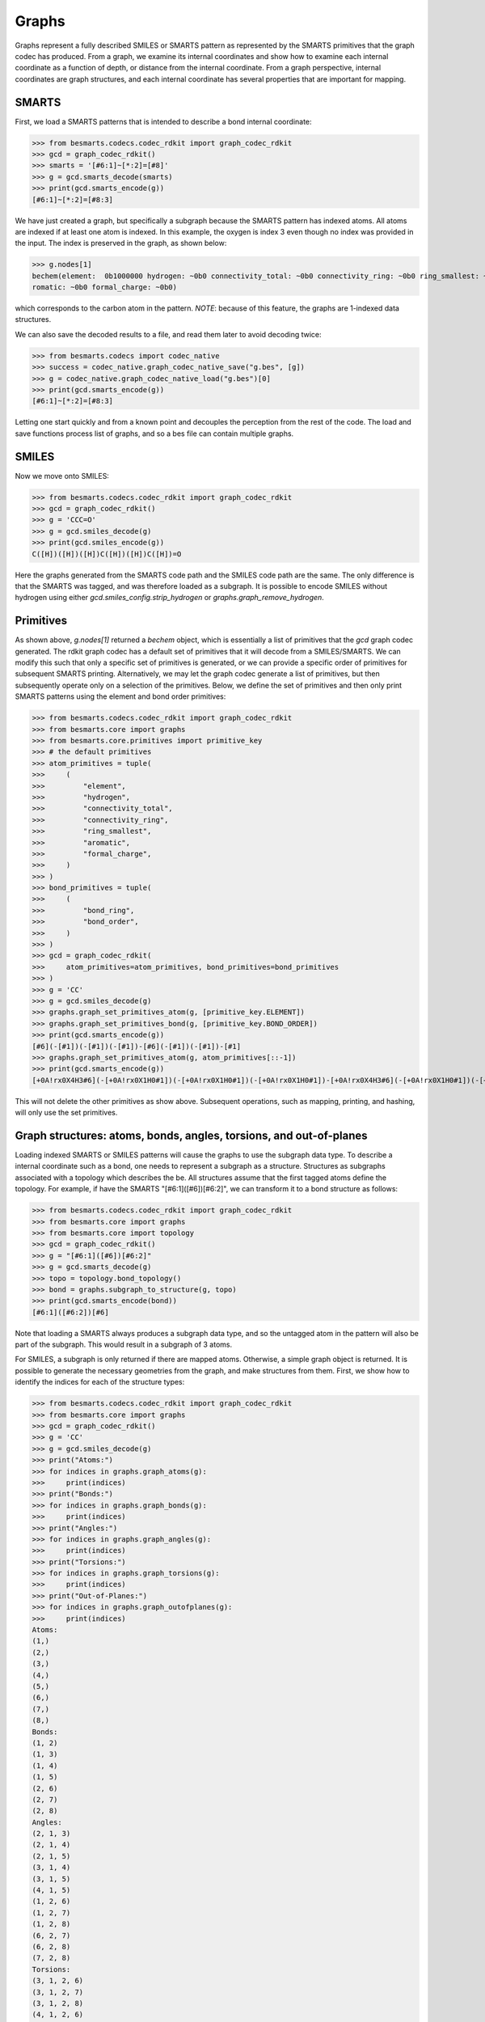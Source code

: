 
Graphs
======

Graphs represent a fully described SMILES or SMARTS pattern as represented by
the SMARTS primitives that the graph codec has produced. From a graph, we examine
its internal coordinates and show how to examine each internal coordinate as a
function of depth, or distance from the internal coordinate. From a graph
perspective, internal coordinates are graph structures, and each internal
coordinate has several properties that are important for mapping.

SMARTS
------

First, we load a SMARTS patterns that is intended to describe a bond internal
coordinate:

.. code-block:: python

>>> from besmarts.codecs.codec_rdkit import graph_codec_rdkit
>>> gcd = graph_codec_rdkit()
>>> smarts = '[#6:1]~[*:2]=[#8]'
>>> g = gcd.smarts_decode(smarts)
>>> print(gcd.smarts_encode(g))
[#6:1]~[*:2]=[#8:3]

We have just created a graph, but specifically a subgraph because the SMARTS
pattern has indexed atoms. All atoms are indexed if at least one atom is
indexed. In this example, the oxygen is index 3 even though no index was
provided in the input. The index is preserved in the graph, as shown below:

.. code-block:: python

>>> g.nodes[1]
bechem(element:  0b1000000 hydrogen: ~0b0 connectivity_total: ~0b0 connectivity_ring: ~0b0 ring_smallest: ~0b0 a
romatic: ~0b0 formal_charge: ~0b0)

which corresponds to the carbon atom in the pattern. *NOTE*: because of this feature, 
the graphs are 1-indexed data structures. 

We can also save the decoded results to a file, and read them later to avoid
decoding twice:

.. code-block:: python

>>> from besmarts.codecs import codec_native
>>> success = codec_native.graph_codec_native_save("g.bes", [g])
>>> g = codec_native.graph_codec_native_load("g.bes")[0]
>>> print(gcd.smarts_encode(g))
[#6:1]~[*:2]=[#8:3]

Letting one start quickly and from a known point and decouples the perception
from the rest of the code. The load and save functions process list of graphs,
and so a bes file can contain multiple graphs.

SMILES
------

Now we move onto SMILES:

.. code-block:: python

>>> from besmarts.codecs.codec_rdkit import graph_codec_rdkit
>>> gcd = graph_codec_rdkit()
>>> g = 'CCC=O'
>>> g = gcd.smiles_decode(g)
>>> print(gcd.smiles_encode(g))
C([H])([H])([H])C([H])([H])C([H])=O

Here the graphs generated from the SMARTS code path and the SMILES code path are
the same. The only difference is that the SMARTS was tagged, and was therefore
loaded as a subgraph. It is possible to encode SMILES without hydrogen using
either `gcd.smiles_config.strip_hydrogen` or `graphs.graph_remove_hydrogen`.

Primitives
----------

As shown above, `g.nodes[1]` returned a `bechem` object, which is essentially
a list of primitives that the `gcd` graph codec generated. The rdkit graph codec
has a default set of primitives that it will decode from a SMILES/SMARTS. We can
modify this such that only a specific set of primitives is generated, or we can
provide a specific order of primitives for subsequent SMARTS printing. Alternatively,
we may let the graph codec generate a list of primitives, but then subsequently
operate only on a selection of the primitives. Below, we define the set of primitives
and then only print SMARTS patterns using the element and bond order primitives:

.. code-block:: python

>>> from besmarts.codecs.codec_rdkit import graph_codec_rdkit
>>> from besmarts.core import graphs
>>> from besmarts.core.primitives import primitive_key
>>> # the default primitives
>>> atom_primitives = tuple(
>>>     (
>>>         "element",
>>>         "hydrogen",
>>>         "connectivity_total",
>>>         "connectivity_ring",
>>>         "ring_smallest",
>>>         "aromatic",
>>>         "formal_charge",
>>>     )
>>> )
>>> bond_primitives = tuple(
>>>     (
>>>         "bond_ring",
>>>         "bond_order",
>>>     )
>>> )
>>> gcd = graph_codec_rdkit(
>>>     atom_primitives=atom_primitives, bond_primitives=bond_primitives
>>> )
>>> g = 'CC'
>>> g = gcd.smiles_decode(g)
>>> graphs.graph_set_primitives_atom(g, [primitive_key.ELEMENT])
>>> graphs.graph_set_primitives_bond(g, [primitive_key.BOND_ORDER])
>>> print(gcd.smarts_encode(g))
[#6](-[#1])(-[#1])(-[#1])-[#6](-[#1])(-[#1])-[#1]
>>> graphs.graph_set_primitives_atom(g, atom_primitives[::-1])
>>> print(gcd.smarts_encode(g))
[+0A!rx0X4H3#6](-[+0A!rx0X1H0#1])(-[+0A!rx0X1H0#1])(-[+0A!rx0X1H0#1])-[+0A!rx0X4H3#6](-[+0A!rx0X1H0#1])(-[+0A!rx0X1H0#1])-[+0A!rx0X1H0#1]

This will not delete the other primitives as show above. Subsequent operations,
such as mapping, printing, and hashing, will only use the set primitives.

Graph structures: atoms, bonds, angles, torsions, and out-of-planes
-------------------------------------------------------------------

Loading indexed SMARTS or SMILES patterns will cause the graphs to use the
subgraph data type. To describe a internal coordinate such as a bond, one needs
to represent a subgraph as a structure. Structures as subgraphs associated with
a topology which describes the be. All structures assume that the first tagged
atoms define the topology. For example, if have the SMARTS
"[#6:1]([#6])[#6:2]", we can transform it to a bond structure as follows:

.. code-block:: python

>>> from besmarts.codecs.codec_rdkit import graph_codec_rdkit
>>> from besmarts.core import graphs
>>> from besmarts.core import topology
>>> gcd = graph_codec_rdkit()
>>> g = "[#6:1]([#6])[#6:2]"
>>> g = gcd.smarts_decode(g)
>>> topo = topology.bond_topology()
>>> bond = graphs.subgraph_to_structure(g, topo)
>>> print(gcd.smarts_encode(bond))
[#6:1]([#6:2])[#6]

Note that loading a SMARTS always produces a subgraph data type, and so the
untagged atom in the pattern will also be part of the subgraph. This would
result in a subgraph of 3 atoms.

For SMILES, a subgraph is only returned if there are mapped atoms. Otherwise,
a simple graph object is returned. It is possible to generate the necessary
geometries from the graph, and make structures from them. First, we show how
to identify the indices for each of the structure types:

.. code-block:: python

>>> from besmarts.codecs.codec_rdkit import graph_codec_rdkit
>>> from besmarts.core import graphs 
>>> gcd = graph_codec_rdkit()
>>> g = 'CC'
>>> g = gcd.smiles_decode(g)
>>> print("Atoms:")
>>> for indices in graphs.graph_atoms(g):
>>>     print(indices)
>>> print("Bonds:")
>>> for indices in graphs.graph_bonds(g):
>>>     print(indices)
>>> print("Angles:")
>>> for indices in graphs.graph_angles(g):
>>>     print(indices)
>>> print("Torsions:")
>>> for indices in graphs.graph_torsions(g):
>>>     print(indices)
>>> print("Out-of-Planes:")
>>> for indices in graphs.graph_outofplanes(g):
>>>     print(indices)
Atoms:
(1,)
(2,)
(3,)
(4,)
(5,)
(6,)
(7,)
(8,)
Bonds:
(1, 2)
(1, 3)
(1, 4)
(1, 5)
(2, 6)
(2, 7)
(2, 8)
Angles:
(2, 1, 3)
(2, 1, 4)
(2, 1, 5)
(3, 1, 4)
(3, 1, 5)
(4, 1, 5)
(1, 2, 6)
(1, 2, 7)
(1, 2, 8)
(6, 2, 7)
(6, 2, 8)
(7, 2, 8)
Torsions:
(3, 1, 2, 6)
(3, 1, 2, 7)
(3, 1, 2, 8)
(4, 1, 2, 6)
(4, 1, 2, 7)
(4, 1, 2, 8)
(5, 1, 2, 6)
(5, 1, 2, 7)
(5, 1, 2, 8)
Out-of-Planes:
(2, 1, 3, 4)
(2, 1, 3, 5)
(2, 1, 4, 5)
(3, 1, 4, 5)
(1, 2, 6, 7)
(1, 2, 6, 8)
(1, 2, 7, 8)
(6, 2, 7, 8)

These indices are sorted in a special order. The first indices describe the atoms
of the structure (bond, angle, etc). Because these topologies are invariant to
certain permtuations (e.g. bond is 1-2 or 2-1), the following functions can be
used to get the canonical ordering:

.. code-block:: python

>>> from besmarts.codecs.codec_rdkit import graph_codec_rdkit
>>> from besmarts.core import graphs 
>>> from besmarts.core import geometry
>>> gcd = graph_codec_rdkit()
>>> g = 'CC'
>>> g = gcd.smiles_decode(g)
>>> for indices in graphs.graph_bonds(g):
>>>     print(indices, indices == geometry.bond(indices[::-1]))
>>> for indices in graphs.graph_angles(g):
>>>     print(indices, indices == geometry.angle(indices[::-1]))
>>> for indices in graphs.graph_torsions(g):
>>>     print(indices, indices == geometry.torsion(indices[::-1]))
>>> for indices in graphs.graph_outofplanes(g):
>>>     idx = [indices[2], indices[1], indices[0], indices[3]]
>>>     print(indices, indices == geometry.outofplane(idx))
(1, 2) True
(1, 3) True
(1, 4) True
(1, 5) True
(2, 6) True
(2, 7) True
(2, 8) True
(2, 1, 3) True
(2, 1, 4) True
(2, 1, 5) True
(3, 1, 4) True
(3, 1, 5) True
(4, 1, 5) True
(1, 2, 6) True
(1, 2, 7) True
(1, 2, 8) True
(6, 2, 7) True
(6, 2, 8) True
(7, 2, 8) True
(3, 1, 2, 6) True
(3, 1, 2, 7) True
(3, 1, 2, 8) True
(4, 1, 2, 6) True
(4, 1, 2, 7) True
(4, 1, 2, 8) True
(5, 1, 2, 6) True
(5, 1, 2, 7) True
(5, 1, 2, 8) True
(2, 1, 3, 4) True
(2, 1, 3, 5) True
(2, 1, 4, 5) True
(3, 1, 4, 5) True
(1, 2, 6, 7) True
(1, 2, 6, 8) True
(1, 2, 7, 8) True
(6, 2, 7, 8) True

*NOTE* The central atom in out-of-planes is always index 1 (0-based).

Next, we get a structure for each type of topology. This will create a new graph
for each internal coordinate. Some atoms are indistinguishable, and so we would
create duplicate graphs. Here, we print on the unique graphs using the `set` 
data structure.

.. code-block:: python

>>> from besmarts.codecs.codec_rdkit import graph_codec_rdkit
>>> from besmarts.core import graphs 
>>> gcd = graph_codec_rdkit()
>>> g = 'CC'
>>> g = gcd.smiles_decode(g)
>>> print("Atoms:")
>>> for struct in set(graphs.graph_to_structure_atoms(g)):
>>>     print(gcd.smarts_encode(struct))
>>> print("Bonds:")
>>> for struct in set(graphs.graph_to_structure_bonds(g)):
>>>     print(gcd.smarts_encode(struct))
>>> print("Angles:")
>>> for struct in set(graphs.graph_to_structure_angles(g)):
>>>     print(gcd.smarts_encode(struct))
>>> print("Torsions:")
>>> for struct in set(graphs.graph_to_structure_torsions(g)):
>>>     print(gcd.smarts_encode(struct))
>>> print("Out-of-Planes:")
>>> for struct in set(graphs.graph_to_structure_outofplanes(g)):
>>>     print(gcd.smarts_encode(struct))
Atoms:
[#6H3X4x0!rA+0:1](!@;-[#1H0X1x0!rA+0])(!@;-[#1H0X1x0!rA+0])(!@;-[#1H0X1x0!rA+0])!@;-[#6H3X4x0!rA+0](!@;-[#1H0X1x0!rA+0])(!@;-[#1H0X1x0!rA+0])!@;-[#1H0X1x0!rA+0]
[#1H0X1x0!rA+0:3]!@;-[#6H3X4x0!rA+0](!@;-[#1H0X1x0!rA+0])(!@;-[#1H0X1x0!rA+0])!@;-[#6H3X4x0!rA+0](!@;-[#1H0X1x0!rA+0])(!@;-[#1H0X1x0!rA+0])!@;-[#1H0X1x0!rA+0]
Bonds:
[#6H3X4x0!rA+0:1](!@;-[#1H0X1x0!rA+0])(!@;-[#1H0X1x0!rA+0])(!@;-[#1H0X1x0!rA+0])!@;-[#6H3X4x0!rA+0:2](!@;-[#1H0X1x0!rA+0])(!@;-[#1H0X1x0!rA+0])!@;-[#1H0X1x0!rA+0]
[#6H3X4x0!rA+0:1](!@;-[#1H0X1x0!rA+0:3])(!@;-[#1H0X1x0!rA+0])(!@;-[#1H0X1x0!rA+0])!@;-[#6H3X4x0!rA+0](!@;-[#1H0X1x0!rA+0])(!@;-[#1H0X1x0!rA+0])!@;-[#1H0X1x0!rA+0]
Angles:
[#1H0X1x0!rA+0:3]!@;-[#6H3X4x0!rA+0:1](!@;-[#1H0X1x0!rA+0:4])(!@;-[#1H0X1x0!rA+0])!@;-[#6H3X4x0!rA+0](!@;-[#1H0X1x0!rA+0])(!@;-[#1H0X1x0!rA+0])!@;-[#1H0X1x0!rA+0]
[#6H3X4x0!rA+0:2](!@;-[#1H0X1x0!rA+0])(!@;-[#1H0X1x0!rA+0])(!@;-[#1H0X1x0!rA+0])!@;-[#6H3X4x0!rA+0:1](!@;-[#1H0X1x0!rA+0:3])(!@;-[#1H0X1x0!rA+0])!@;-[#1H0X1x0!rA+0]
Torsions:
[#1H0X1x0!rA+0:3]!@;-[#6H3X4x0!rA+0:1](!@;-[#1H0X1x0!rA+0])(!@;-[#1H0X1x0!rA+0])!@;-[#6H3X4x0!rA+0:2](!@;-[#1H0X1x0!rA+0:6])(!@;-[#1H0X1x0!rA+0])!@;-[#1H0X1x0!rA+0]
Out-of-Planes:
[#6H3X4x0!rA+0:2](!@;-[#1H0X1x0!rA+0])(!@;-[#1H0X1x0!rA+0])(!@;-[#1H0X1x0!rA+0])!@;-[#6H3X4x0!rA+0:1](!@;-[#1H0X1x0!rA+0:3])(!@;-[#1H0X1x0!rA+0:4])!@;-[#1H0X1x0!rA+0]
[#1H0X1x0!rA+0:3]!@;-[#6H3X4x0!rA+0:1](!@;-[#1H0X1x0!rA+0:4])(!@;-[#1H0X1x0!rA+0:5])!@;-[#6H3X4x0!rA+0](!@;-[#1H0X1x0!rA+0])(!@;-[#1H0X1x0!rA+0])!@;-[#1H0X1x0!rA+0]

As expected, there are only 2 unique atoms, bonds, angles, torsions, and
out-of-planes for ethane. A few words about the returned structures. The
structures contain all nodes and edges from the original graph, but only the
primary nodes are selected. This results in a SMARTS pattern that extends the
entire molecule, but only the internal coordinate is indexed. This is the
default behavior. Nearly all structure methods only operate on the selection;
the unselected atoms in the graph serve other purposes and are kept for certain
functionality such as mapping and searching. We can prune the graphs to only
contain the primary nodes in the internal coordinate: 

.. code-block:: python
   
>>> from besmarts.codecs.codec_rdkit import graph_codec_rdkit
>>> from besmarts.core import graphs, mapper
>>> gcd = graph_codec_rdkit()
>>> g = 'CC'
>>> g = gcd.smiles_decode(g)
>>> print("Atoms:")
>>> for struct in set(graphs.graph_to_structure_atoms(g)):
>>>     print(gcd.smarts_encode(graphs.structure_up_to_depth(struct, 0)))
>>> print("Bonds:")
>>> for struct in set(graphs.graph_to_structure_bonds(g)):
>>>     print(gcd.smarts_encode(graphs.structure_up_to_depth(struct, 0)))
>>> print("Angles:")
>>> for struct in set(graphs.graph_to_structure_angles(g)):
>>>     print(gcd.smarts_encode(graphs.structure_up_to_depth(struct, 0)))
>>> print("Torsions:")
>>> for struct in set(graphs.graph_to_structure_torsions(g)):
>>>     print(gcd.smarts_encode(graphs.structure_up_to_depth(struct, 0)))
>>> print("Out-of-Planes:")
>>> for struct in set(graphs.graph_to_structure_outofplanes(g)):
>>>     print(gcd.smarts_encode(graphs.structure_up_to_depth(struct, 0)))
Atoms:
[#1H0X1x0!rA+0:3]
[#6H3X4x0!rA+0:1]
Bonds:
[#6H3X4x0!rA+0:1]!@;-[#6H3X4x0!rA+0:2]
[#6H3X4x0!rA+0:1]!@;-[#1H0X1x0!rA+0:3]
Angles:
[#1H0X1x0!rA+0:3]!@;-[#6H3X4x0!rA+0:1]!@;-[#1H0X1x0!rA+0:4]
[#6H3X4x0!rA+0:2]!@;-[#6H3X4x0!rA+0:1]!@;-[#1H0X1x0!rA+0:3]
Torsions:
[#1H0X1x0!rA+0:3]!@;-[#6H3X4x0!rA+0:1]!@;-[#6H3X4x0!rA+0:2]!@;-[#1H0X1x0!rA+0:6]
Out-of-Planes:
[#6H3X4x0!rA+0:2]!@;-[#6H3X4x0!rA+0:1](!@;-[#1H0X1x0!rA+0:3])!@;-[#1H0X1x0!rA+0:4]
[#1H0X1x0!rA+0:3]!@;-[#6H3X4x0!rA+0:1](!@;-[#1H0X1x0!rA+0:4])!@;-[#1H0X1x0!rA+0:5]

Keep in mind that the `graphs.graph_to_structure_*` functions remove nodes and
therefore change the graph. Also, since the `graphs.structure_up_to_depth`
function only operates on the selection, depths greater than 0 will not produce
larger graphs. Instead, one should extend the selection beforehand:

.. code-block:: python

>>> from besmarts.core import mapper, configs
>>> cfg = configs.smarts_extender_config(9,9,True)
>>> for struct in set(graphs.graph_to_structure_atoms(g)):
>>>     # modifies structures in-place (just structure.select)
>>>     mapper.mapper_smarts_extend(cfg, [struct])
>>>     print("Atom structure:")
>>>     for d in range(0, graphs.structure_max_depth(struct)):
>>>         s = graphs.structure_up_to_depth(struct, d)
>>>         print(f"Depth {d}: {gcd.smarts_encode(s)}")
Atom structure:
Depth 0: [#1H0X1x0!rA+0:3]
Depth 1: [#1H0X1x0!rA+0:3]!@;-[#6H3X4x0!rA+0]
Depth 2: [#1H0X1x0!rA+0:3]!@;-[#6H3X4x0!rA+0](!@;-[#6H3X4x0!rA+0])(!@;-[#1H0X1x0!rA+0])!@;-[#1H0X1x0!rA+0]
Atom structure:
Depth 0: [#6H3X4x0!rA+0:1]
Depth 1: [#6H3X4x0!rA+0:1](!@;-[#6H3X4x0!rA+0])(!@;-[#1H0X1x0!rA+0])(!@;-[#1H0X1x0!rA+0])!@;-[#1H0X1x0!rA+0]

At this point we have created a graph from a SMILES and examined the SMARTS
patterns of all generated internal coordinates and showed how to generate
SMARTS as a function of depth.
